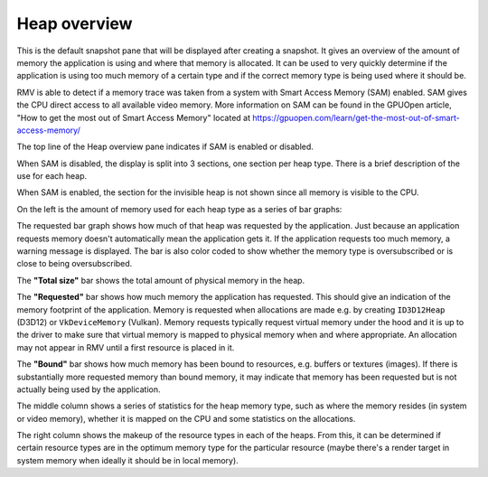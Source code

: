 Heap overview
-------------

This is the default snapshot pane that will be displayed after creating a
snapshot. It gives an overview of the amount of memory the application is
using and where that memory is allocated. It can be used to very quickly
determine if the application is using too much memory of a certain type
and if the correct memory type is being used where it should be.

RMV is able to detect if a memory trace was taken from a system with
Smart Access Memory (SAM) enabled. SAM gives the CPU direct access to
all available video memory. More information on SAM can be found in the
GPUOpen article, "How to get the most out of Smart Access Memory" located
at https://gpuopen.com/learn/get-the-most-out-of-smart-access-memory/

The top line of the Heap overview pane indicates if SAM is enabled or
disabled.

When SAM is disabled, the display is split into 3 sections, one section per
heap type. There is a brief description of the use for each heap.

.. image:: media/snapshot/heap_overview_1.png

When SAM is enabled, the section for the invisible heap is not shown since
all memory is visible to the CPU.

.. image:: media/snapshot/heap_overview_2.png

On the left is the amount of memory used for each heap type as a series
of bar graphs:

The requested bar graph shows how much of that heap was requested by the
application. Just because an application requests memory doesn't automatically
mean the application gets it. If the application requests too much memory,
a warning message is displayed. The bar is also color coded to show whether
the memory type is oversubscribed or is close to being oversubscribed.

The **"Total size"** bar shows the total amount of physical memory in the heap.

The **"Requested"** bar shows how much memory the application has requested. This
should give an indication of the memory footprint of the application.
Memory is requested when allocations are made e.g. by creating ``ID3D12Heap`` (D3D12)
or ``VkDeviceMemory`` (Vulkan).
Memory requests typically request virtual memory under the hood and it is up
to the driver to make sure that virtual memory is mapped to physical memory
when and where appropriate.
An allocation may not appear in RMV until a first resource is placed in it.

The **"Bound"** bar shows how much memory has been bound to resources, e.g. buffers or textures (images). If there is
substantially more requested memory than bound memory, it may indicate that
memory has been requested but is not actually being used by the application.

The middle column shows a series of statistics for the heap memory type, such
as where the memory resides (in system or video memory), whether it is mapped
on the CPU and some statistics on the allocations.

The right column shows the makeup of the resource types in each of the heaps.
From this, it can be determined if certain resource types are in the optimum
memory type for the particular resource (maybe there's a render target in system
memory when ideally it should be in local memory).

